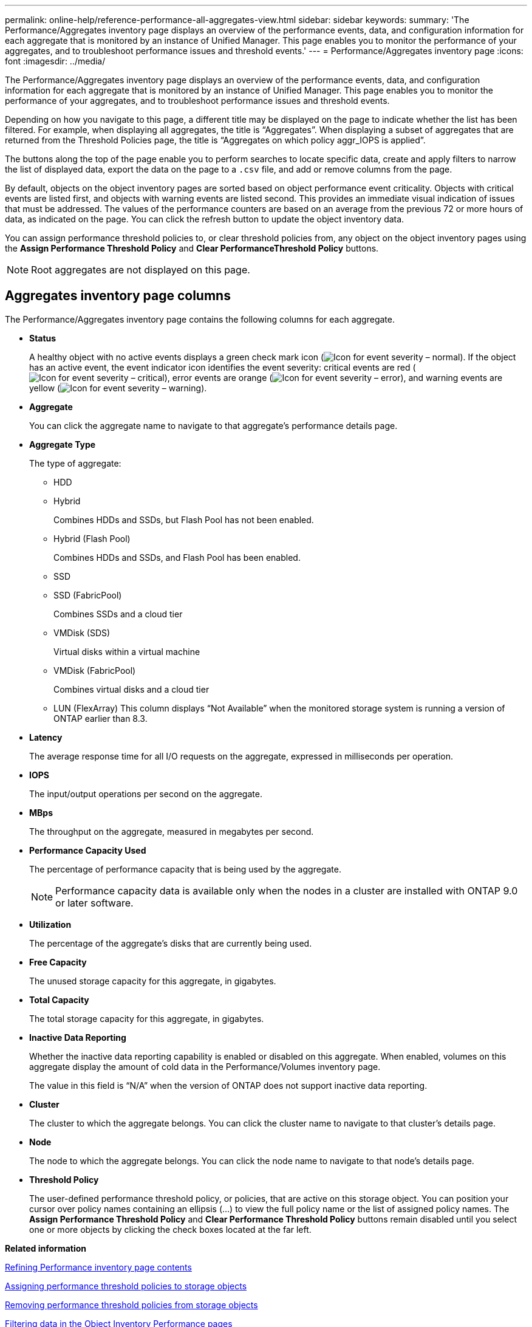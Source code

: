 ---
permalink: online-help/reference-performance-all-aggregates-view.html
sidebar: sidebar
keywords: 
summary: 'The Performance/Aggregates inventory page displays an overview of the performance events, data, and configuration information for each aggregate that is monitored by an instance of Unified Manager. This page enables you to monitor the performance of your aggregates, and to troubleshoot performance issues and threshold events.'
---
= Performance/Aggregates inventory page
:icons: font
:imagesdir: ../media/

[.lead]
The Performance/Aggregates inventory page displays an overview of the performance events, data, and configuration information for each aggregate that is monitored by an instance of Unified Manager. This page enables you to monitor the performance of your aggregates, and to troubleshoot performance issues and threshold events.

Depending on how you navigate to this page, a different title may be displayed on the page to indicate whether the list has been filtered. For example, when displaying all aggregates, the title is "`Aggregates`". When displaying a subset of aggregates that are returned from the Threshold Policies page, the title is "`Aggregates on which policy aggr_IOPS is applied`".

The buttons along the top of the page enable you to perform searches to locate specific data, create and apply filters to narrow the list of displayed data, export the data on the page to a `.csv` file, and add or remove columns from the page.

By default, objects on the object inventory pages are sorted based on object performance event criticality. Objects with critical events are listed first, and objects with warning events are listed second. This provides an immediate visual indication of issues that must be addressed. The values of the performance counters are based on an average from the previous 72 or more hours of data, as indicated on the page. You can click the refresh button to update the object inventory data.

You can assign performance threshold policies to, or clear threshold policies from, any object on the object inventory pages using the *Assign Performance Threshold Policy* and *Clear PerformanceThreshold Policy* buttons.

[NOTE]
====
Root aggregates are not displayed on this page.
====

== Aggregates inventory page columns

The Performance/Aggregates inventory page contains the following columns for each aggregate.

* *Status*
+
A healthy object with no active events displays a green check mark icon (image:../media/sev-normal-um60.png[Icon for event severity – normal]). If the object has an active event, the event indicator icon identifies the event severity: critical events are red (image:../media/sev-critical-um60.png[Icon for event severity – critical]), error events are orange (image:../media/sev-error-um60.png[Icon for event severity – error]), and warning events are yellow (image:../media/sev-warning-um60.png[Icon for event severity – warning]).

* *Aggregate*
+
You can click the aggregate name to navigate to that aggregate's performance details page.

* *Aggregate Type*
+
The type of aggregate:

 ** HDD
 ** Hybrid
+
Combines HDDs and SSDs, but Flash Pool has not been enabled.

 ** Hybrid (Flash Pool)
+
Combines HDDs and SSDs, and Flash Pool has been enabled.

 ** SSD
 ** SSD (FabricPool)
+
Combines SSDs and a cloud tier

 ** VMDisk (SDS)
+
Virtual disks within a virtual machine

 ** VMDisk (FabricPool)
+
Combines virtual disks and a cloud tier

 ** LUN (FlexArray)
This column displays "`Not Available`" when the monitored storage system is running a version of ONTAP earlier than 8.3.

* *Latency*
+
The average response time for all I/O requests on the aggregate, expressed in milliseconds per operation.

* *IOPS*
+
The input/output operations per second on the aggregate.

* *MBps*
+
The throughput on the aggregate, measured in megabytes per second.

* *Performance Capacity Used*
+
The percentage of performance capacity that is being used by the aggregate.
+
[NOTE]
====
Performance capacity data is available only when the nodes in a cluster are installed with ONTAP 9.0 or later software.
====

* *Utilization*
+
The percentage of the aggregate's disks that are currently being used.

* *Free Capacity*
+
The unused storage capacity for this aggregate, in gigabytes.

* *Total Capacity*
+
The total storage capacity for this aggregate, in gigabytes.

* *Inactive Data Reporting*
+
Whether the inactive data reporting capability is enabled or disabled on this aggregate. When enabled, volumes on this aggregate display the amount of cold data in the Performance/Volumes inventory page.
+
The value in this field is "`N/A`" when the version of ONTAP does not support inactive data reporting.

* *Cluster*
+
The cluster to which the aggregate belongs. You can click the cluster name to navigate to that cluster's details page.

* *Node*
+
The node to which the aggregate belongs. You can click the node name to navigate to that node's details page.

* *Threshold Policy*
+
The user-defined performance threshold policy, or policies, that are active on this storage object. You can position your cursor over policy names containing an ellipsis (...) to view the full policy name or the list of assigned policy names. The *Assign Performance Threshold Policy* and *Clear Performance Threshold Policy* buttons remain disabled until you select one or more objects by clicking the check boxes located at the far left.

*Related information*

xref:concept-refining-object-inventory-performance-page-content.adoc[Refining Performance inventory page contents]

xref:task-assigning-performance-threshold-policies-to-storage-objects.adoc[Assigning performance threshold policies to storage objects]

xref:task-removing-performance-threshold-policies-from-storage-objects.adoc[Removing performance threshold policies from storage objects]

xref:task-filtering-on-the-object-inventory-performance-pages.adoc[Filtering data in the Object Inventory Performance pages]

xref:task-exporting-storage-data-as-reports.adoc[Exporting data to CSV files for reporting]
